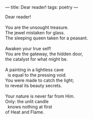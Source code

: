 :PROPERTIES:
:ID:       6738625F-F4DE-48BC-A424-254F3FDA4D76
:SLUG:     dear-reader
:END:
---
title: Dear reader!
tags: poetry
---

#+BEGIN_VERSE
Dear reader!

You are the unsought treasure.
The jewel mistaken for glass.
The sleeping queen taken for a peasant.

Awaken your true self!
You are the gateway, the hidden door,
the catalyst for what might be.

A painting in a lightless cave
  is equal to the pressing void.
You were made to catch the light;
to reveal its beauty secrets.

Your nature is never far from Him.
Only: the unlit candle
  knows nothing at first
of Heat and Flame.
#+END_VERSE
